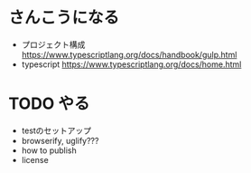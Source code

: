 * さんこうになる
- プロジェクト構成 https://www.typescriptlang.org/docs/handbook/gulp.html
- typescript https://www.typescriptlang.org/docs/home.html
* TODO やる
- testのセットアップ
- browserify, uglify???
- how to publish
- license
